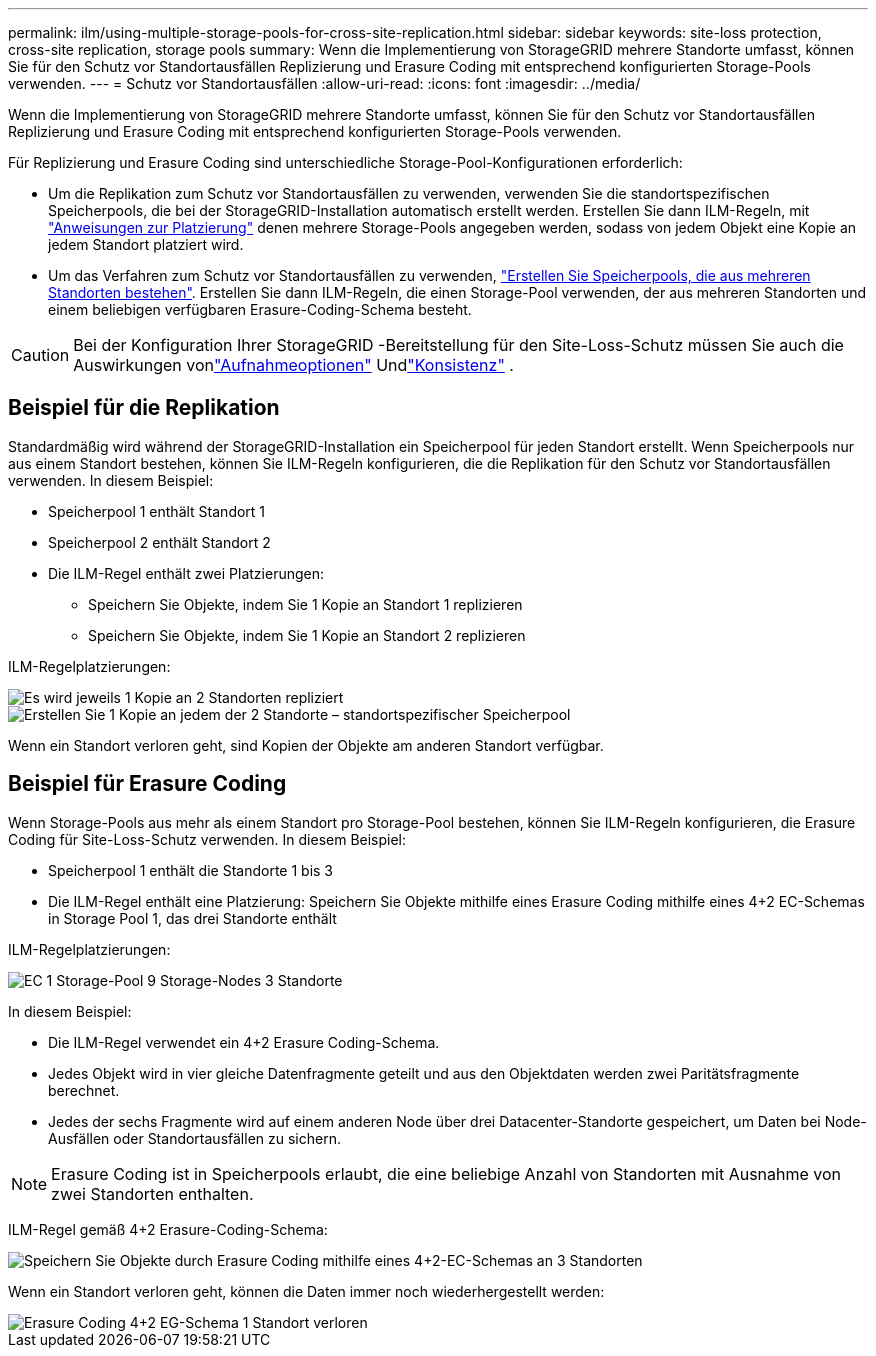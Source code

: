 ---
permalink: ilm/using-multiple-storage-pools-for-cross-site-replication.html 
sidebar: sidebar 
keywords: site-loss protection, cross-site replication, storage pools 
summary: Wenn die Implementierung von StorageGRID mehrere Standorte umfasst, können Sie für den Schutz vor Standortausfällen Replizierung und Erasure Coding mit entsprechend konfigurierten Storage-Pools verwenden. 
---
= Schutz vor Standortausfällen
:allow-uri-read: 
:icons: font
:imagesdir: ../media/


[role="lead"]
Wenn die Implementierung von StorageGRID mehrere Standorte umfasst, können Sie für den Schutz vor Standortausfällen Replizierung und Erasure Coding mit entsprechend konfigurierten Storage-Pools verwenden.

Für Replizierung und Erasure Coding sind unterschiedliche Storage-Pool-Konfigurationen erforderlich:

* Um die Replikation zum Schutz vor Standortausfällen zu verwenden, verwenden Sie die standortspezifischen Speicherpools, die bei der StorageGRID-Installation automatisch erstellt werden. Erstellen Sie dann ILM-Regeln, mit link:create-ilm-rule-define-placements.html["Anweisungen zur Platzierung"] denen mehrere Storage-Pools angegeben werden, sodass von jedem Objekt eine Kopie an jedem Standort platziert wird.
* Um das Verfahren zum Schutz vor Standortausfällen zu verwenden, link:guidelines-for-creating-storage-pools.html#guidelines-for-storage-pools-used-for-erasure-coded-copies["Erstellen Sie Speicherpools, die aus mehreren Standorten bestehen"]. Erstellen Sie dann ILM-Regeln, die einen Storage-Pool verwenden, der aus mehreren Standorten und einem beliebigen verfügbaren Erasure-Coding-Schema besteht.



CAUTION: Bei der Konfiguration Ihrer StorageGRID -Bereitstellung für den Site-Loss-Schutz müssen Sie auch die Auswirkungen vonlink:data-protection-options-for-ingest.html["Aufnahmeoptionen"] Undlink:../s3/consistency.html["Konsistenz"] .



== Beispiel für die Replikation

Standardmäßig wird während der StorageGRID-Installation ein Speicherpool für jeden Standort erstellt. Wenn Speicherpools nur aus einem Standort bestehen, können Sie ILM-Regeln konfigurieren, die die Replikation für den Schutz vor Standortausfällen verwenden. In diesem Beispiel:

* Speicherpool 1 enthält Standort 1
* Speicherpool 2 enthält Standort 2
* Die ILM-Regel enthält zwei Platzierungen:
+
** Speichern Sie Objekte, indem Sie 1 Kopie an Standort 1 replizieren
** Speichern Sie Objekte, indem Sie 1 Kopie an Standort 2 replizieren




ILM-Regelplatzierungen:

image::../media/ilm_replication_at_2_sites.png[Es wird jeweils 1 Kopie an 2 Standorten repliziert]

image::../media/ilm_replication_make_2_copies_2_pools_2_sites.png[Erstellen Sie 1 Kopie an jedem der 2 Standorte – standortspezifischer Speicherpool]

Wenn ein Standort verloren geht, sind Kopien der Objekte am anderen Standort verfügbar.



== Beispiel für Erasure Coding

Wenn Storage-Pools aus mehr als einem Standort pro Storage-Pool bestehen, können Sie ILM-Regeln konfigurieren, die Erasure Coding für Site-Loss-Schutz verwenden. In diesem Beispiel:

* Speicherpool 1 enthält die Standorte 1 bis 3
* Die ILM-Regel enthält eine Platzierung: Speichern Sie Objekte mithilfe eines Erasure Coding mithilfe eines 4+2 EC-Schemas in Storage Pool 1, das drei Standorte enthält


ILM-Regelplatzierungen:

image::../media/ilm_erasure_coding_site_loss_protection_4+2.png[EC 1 Storage-Pool 9 Storage-Nodes 3 Standorte]

In diesem Beispiel:

* Die ILM-Regel verwendet ein 4+2 Erasure Coding-Schema.
* Jedes Objekt wird in vier gleiche Datenfragmente geteilt und aus den Objektdaten werden zwei Paritätsfragmente berechnet.
* Jedes der sechs Fragmente wird auf einem anderen Node über drei Datacenter-Standorte gespeichert, um Daten bei Node-Ausfällen oder Standortausfällen zu sichern.



NOTE: Erasure Coding ist in Speicherpools erlaubt, die eine beliebige Anzahl von Standorten mit Ausnahme von zwei Standorten enthalten.

ILM-Regel gemäß 4+2 Erasure-Coding-Schema:

image::../media/ec_three_sites_4_plus_2_site_loss_example_template.png[Speichern Sie Objekte durch Erasure Coding mithilfe eines 4+2-EC-Schemas an 3 Standorten]

Wenn ein Standort verloren geht, können die Daten immer noch wiederhergestellt werden:

image::../media/ec_three_sites_4_plus_2_site_loss_example.png[Erasure Coding 4+2 EG-Schema 1 Standort verloren]
